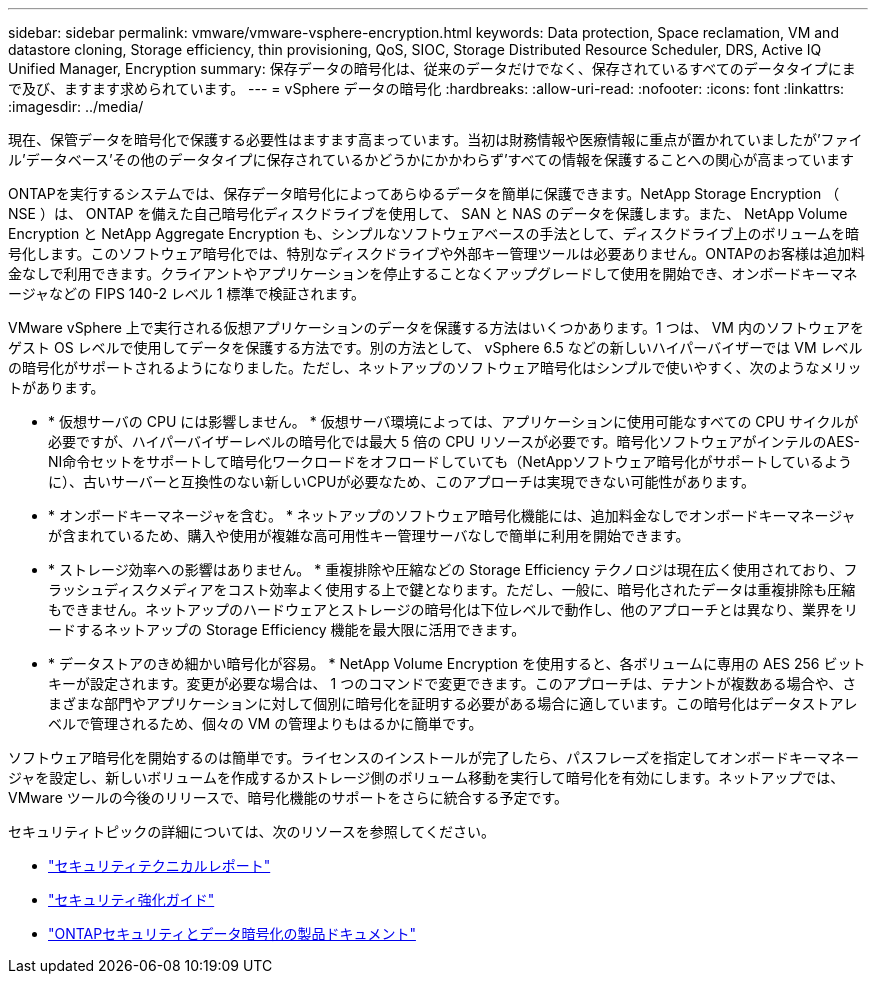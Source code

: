 ---
sidebar: sidebar 
permalink: vmware/vmware-vsphere-encryption.html 
keywords: Data protection, Space reclamation, VM and datastore cloning, Storage efficiency, thin provisioning, QoS, SIOC, Storage Distributed Resource Scheduler, DRS, Active IQ Unified Manager, Encryption 
summary: 保存データの暗号化は、従来のデータだけでなく、保存されているすべてのデータタイプにまで及び、ますます求められています。 
---
= vSphere データの暗号化
:hardbreaks:
:allow-uri-read: 
:nofooter: 
:icons: font
:linkattrs: 
:imagesdir: ../media/


[role="lead"]
現在、保管データを暗号化で保護する必要性はますます高まっています。当初は財務情報や医療情報に重点が置かれていましたが'ファイル'データベース'その他のデータタイプに保存されているかどうかにかかわらず'すべての情報を保護することへの関心が高まっています

ONTAPを実行するシステムでは、保存データ暗号化によってあらゆるデータを簡単に保護できます。NetApp Storage Encryption （ NSE ）は、 ONTAP を備えた自己暗号化ディスクドライブを使用して、 SAN と NAS のデータを保護します。また、 NetApp Volume Encryption と NetApp Aggregate Encryption も、シンプルなソフトウェアベースの手法として、ディスクドライブ上のボリュームを暗号化します。このソフトウェア暗号化では、特別なディスクドライブや外部キー管理ツールは必要ありません。ONTAPのお客様は追加料金なしで利用できます。クライアントやアプリケーションを停止することなくアップグレードして使用を開始でき、オンボードキーマネージャなどの FIPS 140-2 レベル 1 標準で検証されます。

VMware vSphere 上で実行される仮想アプリケーションのデータを保護する方法はいくつかあります。1 つは、 VM 内のソフトウェアをゲスト OS レベルで使用してデータを保護する方法です。別の方法として、 vSphere 6.5 などの新しいハイパーバイザーでは VM レベルの暗号化がサポートされるようになりました。ただし、ネットアップのソフトウェア暗号化はシンプルで使いやすく、次のようなメリットがあります。

* * 仮想サーバの CPU には影響しません。 * 仮想サーバ環境によっては、アプリケーションに使用可能なすべての CPU サイクルが必要ですが、ハイパーバイザーレベルの暗号化では最大 5 倍の CPU リソースが必要です。暗号化ソフトウェアがインテルのAES-NI命令セットをサポートして暗号化ワークロードをオフロードしていても（NetAppソフトウェア暗号化がサポートしているように）、古いサーバーと互換性のない新しいCPUが必要なため、このアプローチは実現できない可能性があります。
* * オンボードキーマネージャを含む。 * ネットアップのソフトウェア暗号化機能には、追加料金なしでオンボードキーマネージャが含まれているため、購入や使用が複雑な高可用性キー管理サーバなしで簡単に利用を開始できます。
* * ストレージ効率への影響はありません。 * 重複排除や圧縮などの Storage Efficiency テクノロジは現在広く使用されており、フラッシュディスクメディアをコスト効率よく使用する上で鍵となります。ただし、一般に、暗号化されたデータは重複排除も圧縮もできません。ネットアップのハードウェアとストレージの暗号化は下位レベルで動作し、他のアプローチとは異なり、業界をリードするネットアップの Storage Efficiency 機能を最大限に活用できます。
* * データストアのきめ細かい暗号化が容易。 * NetApp Volume Encryption を使用すると、各ボリュームに専用の AES 256 ビットキーが設定されます。変更が必要な場合は、 1 つのコマンドで変更できます。このアプローチは、テナントが複数ある場合や、さまざまな部門やアプリケーションに対して個別に暗号化を証明する必要がある場合に適しています。この暗号化はデータストアレベルで管理されるため、個々の VM の管理よりもはるかに簡単です。


ソフトウェア暗号化を開始するのは簡単です。ライセンスのインストールが完了したら、パスフレーズを指定してオンボードキーマネージャを設定し、新しいボリュームを作成するかストレージ側のボリューム移動を実行して暗号化を有効にします。ネットアップでは、 VMware ツールの今後のリリースで、暗号化機能のサポートをさらに統合する予定です。

セキュリティトピックの詳細については、次のリソースを参照してください。

* link:https://docs.netapp.com/us-en/ontap-technical-reports/security.html["セキュリティテクニカルレポート"]
* link:https://docs.netapp.com/us-en/ontap-technical-reports/security-hardening-guides.html["セキュリティ強化ガイド"]
* link:https://docs.netapp.com/us-en/ontap/security-encryption/index.html["ONTAPセキュリティとデータ暗号化の製品ドキュメント"]

